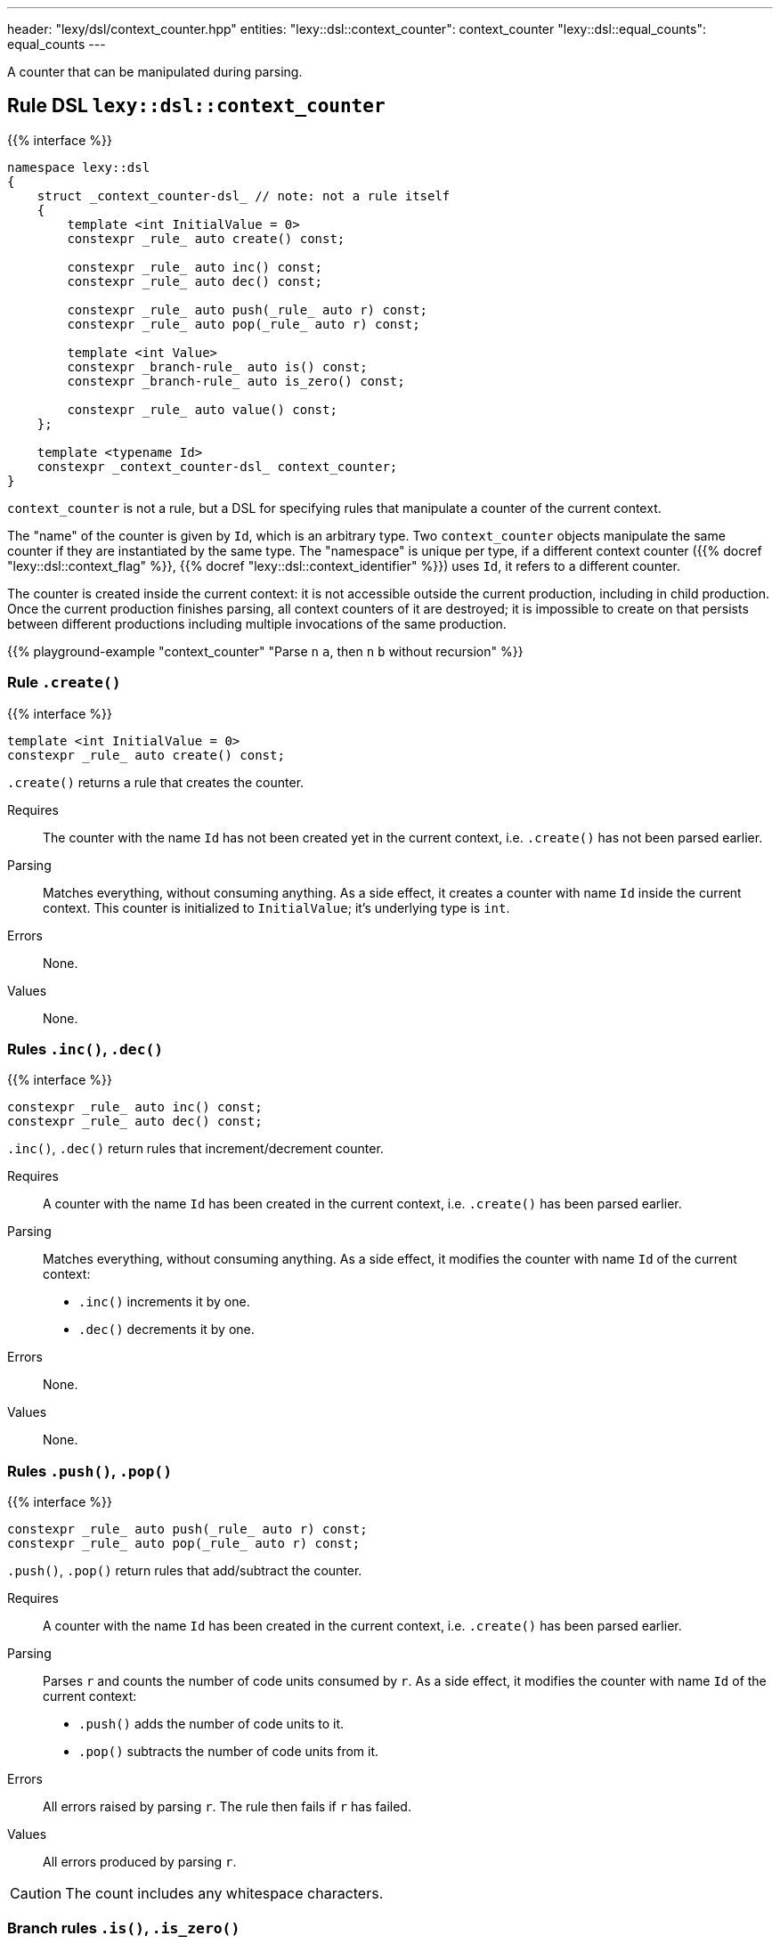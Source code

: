 ---
header: "lexy/dsl/context_counter.hpp"
entities:
  "lexy::dsl::context_counter": context_counter
  "lexy::dsl::equal_counts": equal_counts
---

[.lead]
A counter that can be manipulated during parsing.

[#context_counter]
== Rule DSL `lexy::dsl::context_counter`

{{% interface %}}
----
namespace lexy::dsl
{
    struct _context_counter-dsl_ // note: not a rule itself
    {
        template <int InitialValue = 0>
        constexpr _rule_ auto create() const;

        constexpr _rule_ auto inc() const;
        constexpr _rule_ auto dec() const;

        constexpr _rule_ auto push(_rule_ auto r) const;
        constexpr _rule_ auto pop(_rule_ auto r) const;

        template <int Value>
        constexpr _branch-rule_ auto is() const;
        constexpr _branch-rule_ auto is_zero() const;

        constexpr _rule_ auto value() const;
    };

    template <typename Id>
    constexpr _context_counter-dsl_ context_counter;
}
----

[.lead]
`context_counter` is not a rule, but a DSL for specifying rules that manipulate a counter of the current context.

The "name" of the counter is given by `Id`, which is an arbitrary type.
Two `context_counter` objects manipulate the same counter if they are instantiated by the same type.
The "namespace" is unique per type, if a different context counter ({{% docref "lexy::dsl::context_flag" %}}, {{% docref "lexy::dsl::context_identifier" %}}) uses `Id`, it refers to a different counter.

The counter is created inside the current context:
it is not accessible outside the current production, including in child production.
Once the current production finishes parsing, all context counters of it are destroyed;
it is impossible to create on that persists between different productions including multiple invocations of the same production.

{{% playground-example "context_counter" "Parse `n` `a`, then `n` `b` without recursion" %}}

=== Rule `.create()`

{{% interface %}}
----
template <int InitialValue = 0>
constexpr _rule_ auto create() const;
----

[.lead]
`.create()` returns a rule that creates the counter.

Requires::
  The counter with the name `Id` has not been created yet in the current context,
  i.e. `.create()` has not been parsed earlier.
Parsing::
  Matches everything, without consuming anything.
  As a side effect, it creates a counter with name `Id` inside the current context.
  This counter is initialized to `InitialValue`; it's underlying type is `int`.
Errors::
  None.
Values::
  None.

=== Rules `.inc()`, `.dec()`

{{% interface %}}
----
constexpr _rule_ auto inc() const;
constexpr _rule_ auto dec() const;
----

[.lead]
`.inc()`, `.dec()` return rules that increment/decrement counter.

Requires::
  A counter with the name `Id` has been created in the current context,
  i.e. `.create()` has been parsed earlier.
Parsing::
  Matches everything, without consuming anything.
  As a side effect, it modifies the counter with name `Id` of the current context:
  * `.inc()` increments it by one.
  * `.dec()` decrements it by one.
Errors::
  None.
Values::
  None.

=== Rules `.push()`, `.pop()`

{{% interface %}}
----
constexpr _rule_ auto push(_rule_ auto r) const;
constexpr _rule_ auto pop(_rule_ auto r) const;
----

[.lead]
`.push()`, `.pop()` return rules that add/subtract the counter.

Requires::
  A counter with the name `Id` has been created in the current context,
  i.e. `.create()` has been parsed earlier.
Parsing::
  Parses `r` and counts the number of code units consumed by `r`.
  As a side effect, it modifies the counter with name `Id` of the current context:
  * `.push()` adds the number of code units to it.
  * `.pop()` subtracts the number of code units from it.
Errors::
  All errors raised by parsing `r`.
  The rule then fails if `r` has failed.
Values::
  All errors produced by parsing `r`.

CAUTION: The count includes any whitespace characters.

=== Branch rules `.is()`, `.is_zero()`

{{% interface %}}
----
template <int Value>
constexpr _branch-rule_ auto is() const;

constexpr _branch-rule_ auto is_zero() const
{
    return is<0>();
}
----

[.lead]
`.is()` and `.is_zero()` return {{% branch-rule %}}s that check the value of the counter.

Requires::
  A counter with the name `Id` has been created in the current context,
  i.e. `.create()` has been parsed earlier.
Parsing::
  Matches everything, without consuming anything.
Branch parsing::
  Backtracks unless the value of the boolean with name `Id` of the current context is `Value` (`.is()`) or `0` (`.is_zero()`).
  Then matches everything without consuming anything.
Errors::
  None.
Values::
  None.

=== Rule `.value()`

{{% interface %}}
----
constexpr _rule_ auto value() const;
----

[.lead]
`.value()` is a rule that returns the value of the counter.

Requires::
  A counter with the name `Id` has been created in the current context,
  i.e. `.create()` has been parsed earlier.
Parsing::
  Matches everything, without consuming anything.
Errors::
  None.
Values::
  The current value of the counter (an `int`) with name `Id` of the current context.

[#equal_counts]
== Rule DSL `lexy::dsl::equal_counts`

{{% interface %}}
----
namespace lexy::dsl
{
    constexpr _branch-rule_ auto equal_counts(_context_counter-dsl_... counters);
}
----

[.lead]
`equal_counts` is a {{% branch-rule %}} that checks whether all counters have the same value.

Requires::
  * `sizeof...(counters) > 1`
  * All counters have been created in the current context,
    i.e. `.create()` has been parsed earlier.
Parsing::
  Matches everything, without consuming anything.
  Only succeeds if all counters have the same value in the current context.
Branch parsing::
  Backtracks unless all counters have the same value in the current context; no error is raised.
  Matches everything, without consuming anything.
Errors::
  A generic error with the tag `lexy::unequal_counts` at the unchanged reader position.
  It then recovers without having consumed any input.
Values::
  None.

{{% playground-example "equal_counts" "Parse `n` `a`, then `n` `b`, then `n` `c`" %}}

